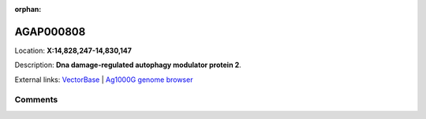 :orphan:



AGAP000808
==========

Location: **X:14,828,247-14,830,147**



Description: **Dna damage-regulated autophagy modulator protein 2**.

External links:
`VectorBase <https://www.vectorbase.org/Anopheles_gambiae/Gene/Summary?g=AGAP000808>`_ |
`Ag1000G genome browser <https://www.malariagen.net/apps/ag1000g/phase1-AR3/index.html?genome_region=X:14828247-14830147#genomebrowser>`_





Comments
--------


.. raw:: html

    <div id="disqus_thread"></div>
    <script>
    
    var disqus_config = function () {
        this.page.identifier = '/gene/{{ gene.id }}';
    };
    
    (function() { // DON'T EDIT BELOW THIS LINE
    var d = document, s = d.createElement('script');
    s.src = 'https://agam-selection-atlas.disqus.com/embed.js';
    s.setAttribute('data-timestamp', +new Date());
    (d.head || d.body).appendChild(s);
    })();
    </script>
    <noscript>Please enable JavaScript to view the <a href="https://disqus.com/?ref_noscript">comments.</a></noscript>


